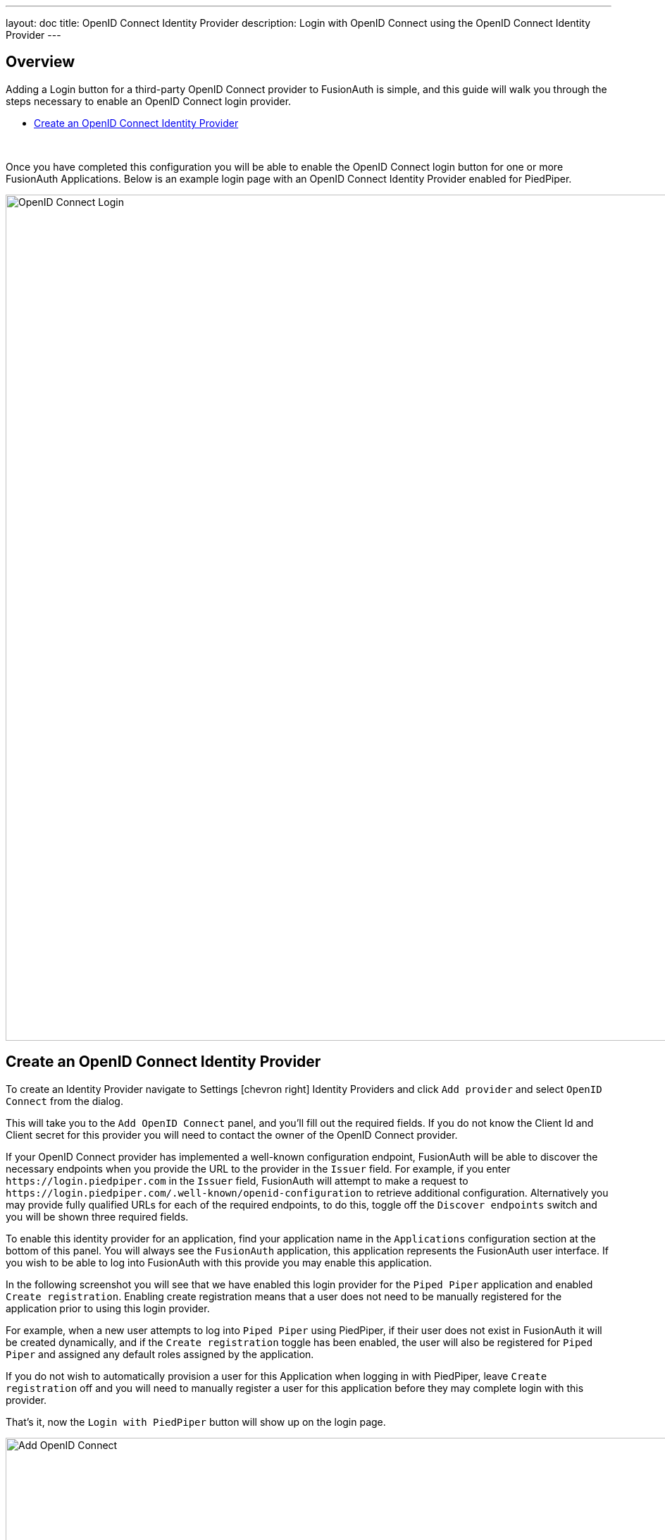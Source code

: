 ---
layout: doc
title: OpenID Connect Identity Provider
description: Login with OpenID Connect using the OpenID Connect Identity Provider
---

:sectnumlevels: 0

== Overview

Adding a Login button for a third-party OpenID Connect provider to FusionAuth is simple, and this guide will walk you through the steps necessary to enable an OpenID Connect  login provider.

* <<Create an OpenID Connect Identity Provider>>

{empty} +

Once you have completed this configuration you will be able to enable the OpenID Connect login button for one or more FusionAuth Applications. Below is an example login page with an OpenID Connect Identity Provider enabled for PiedPiper.

image::login-openid-connect.png[OpenID Connect Login,width=1200,role=shadowed]


== Create an OpenID Connect Identity Provider

To create an Identity Provider navigate to [breadcrumb]#Settings# icon:chevron-right[role=breadcrumb] [breadcrumb]#Identity Providers# and click `Add provider` and select `OpenID Connect` from the dialog.

This will take you to the `Add OpenID Connect` panel, and you'll fill out the required fields. If you do not know the Client Id and Client secret for this provider you will need to contact the owner of the OpenID Connect provider.

If your OpenID Connect provider has implemented a well-known configuration endpoint, FusionAuth will be able to discover the necessary endpoints when you provide the URL to the provider in the `Issuer` field. For example, if you enter `\https://login.piedpiper.com` in the `Issuer` field, FusionAuth will attempt to make a request to `\https://login.piedpiper.com/.well-known/openid-configuration` to retrieve additional configuration. Alternatively you may provide fully qualified URLs for each of the required endpoints, to do this, toggle off the `Discover endpoints` switch and you will be shown three required fields.

To enable this identity provider for an application, find your application name in the `Applications` configuration section at the bottom of this panel. You will always see the `FusionAuth` application, this application represents the FusionAuth user interface. If you wish to be able to log into FusionAuth with this provide you may enable this application.

In the following screenshot you will see that we have enabled this login provider for the `Piped Piper` application and enabled `Create registration`. Enabling create registration means that a user does not need to be manually registered for the application prior to using this login provider.

For example, when a new user attempts to log into `Piped Piper` using PiedPiper, if their user does not exist in FusionAuth it will be created dynamically, and if the `Create registration` toggle has been enabled, the user will also be registered for `Piped Piper` and assigned any default roles assigned by the application.

If you do not wish to automatically provision a user for this Application when logging in with PiedPiper, leave `Create registration` off and you will need to manually register a user for this application before they may complete login with this provider.

That's it, now the `Login with PiedPiper` button will show up on the login page.

image::identity-provider-openid-connect-add.png[Add OpenID Connect,width=1200,role=shadowed]


[cols="3a,7a"]
[.api]
.Form Fields
|===
|Id [optional]#Optional#
|An optional UUID. When this value is omitted a unique Id will be generated automatically.

|Name [required]#Required#
|A unique name to identity the identity provider. This name is for display purposes only and it can be modified later if desired.

|Client Id [required]#Required#
|The client Id that will be used during the authentication workflow with this provider. This value will have been provided to you by the owner of the identity provider.

|Client secret [required]#Required#
|The client secret that will be used during the authentication workflow with this provider. This value will have been provided to you by the owner of the identity provider.

|Issuer [required]#Required#
|This is the public URL of the identity provider.

When the `Discover endpoints` is enabled, this field will be required.

|Authorization endpoint [required]#Required#
|The public URL of the OpenID Connect authorization endpoint.

When the `Discover endpoints` is disabled, this field will be required.

|Token endpoint [required]#Required#
|The public URL of the OpenID Connect token endpoint.

When the `Discover endpoints` is disabled, this field will be required.

|Userinfo endpoint [required]#Required#
|The public URL of the OpenID Connect userinfo endpoint.

When the `Discover endpoints` is disabled, this field will be required.

|Button text [required]#Required#
|The text to be displayed in the button on the login form. This value is defaulted to `Login with OpenID Connect` but it may be modified to your preference.

|Button text [required]#Required#
|The text to be displayed in the button on the login form. This value is defaulted to `Login with Google` but it may be modified to your preference.

|Button image [optional]#Optional#
|The image to be displayed in the button on the login form. When this value is omitted a default OpenID Connect icon will be displayed on the login button.

|Scope [optional]#Optional#
|This optional field defines the scope you're requesting from the user during login. This is an optional field, but it may be required depending upon the OpenID Connect provider you're using. At a minimum, the provider must return an email address from the Userinfo endpoint.

|Managed domains [optional]#Optional#
|You may optionally scope this identity provider to one or more managed domains. For example, if you were to use an OpenID Connect identity provider for your employees, you may add your company domain `piedpiper.com` to this field.

Adding one or more managed domains for this configuration will cause this provider not to be displayed as a button on your login page. Instead of a button the login form will first ask the user for their email address. If the user's email address matches one of the configured domains the user will then be redirected to this login provider to complete authentication. If the user's email address does not match one of the configured domains, the user will be prompted for a password and they will be authenticated using FusionAuth.
|===
